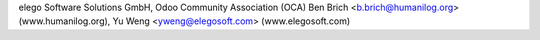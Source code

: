 elego Software Solutions GmbH, Odoo Community Association (OCA)
Ben Brich <b.brich@humanilog.org> (www.humanilog.org), Yu Weng <yweng@elegosoft.com> (www.elegosoft.com)
